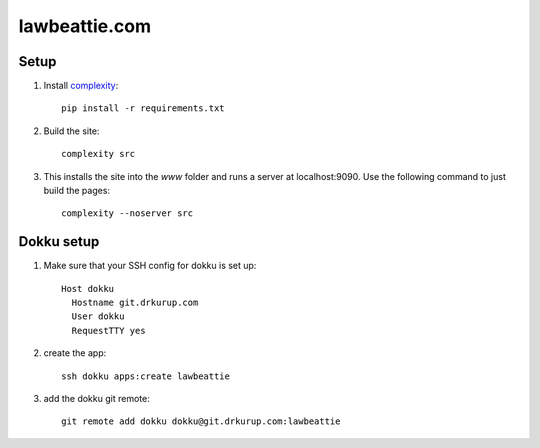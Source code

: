 lawbeattie.com
--------------

Setup
=====

#. Install `complexity <https://complexity.readthedocs.io/en/latest/>`_::

     pip install -r requirements.txt

#. Build the site::

     complexity src

#. This installs the site into the `www` folder and runs a server at localhost:9090. Use the
   following command to just build the pages::

     complexity --noserver src


Dokku setup
===========

#. Make sure that your SSH config for dokku is set up::

     Host dokku
       Hostname git.drkurup.com
       User dokku
       RequestTTY yes

#. create the app::

     ssh dokku apps:create lawbeattie

#. add the dokku git remote::

     git remote add dokku dokku@git.drkurup.com:lawbeattie
